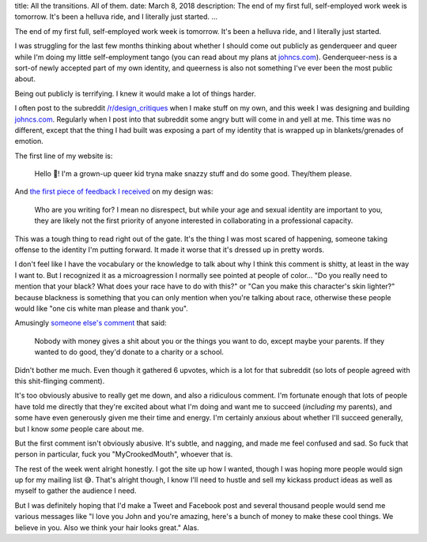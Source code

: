title: All the transitions. All of them.
date: March 8, 2018
description: The end of my first full, self-employed work week is tomorrow. It's been a helluva ride, and I literally just started.
...

The end of my first full, self-employed work week is tomorrow. It's been a helluva ride, and I literally just started.

I was struggling for the last few months thinking about whether I should come out publicly as genderqueer and queer while I'm doing my little self-employment tango (you can read about my plans at `johncs.com <http://johncs.com>`__). Genderqueer-ness is a sort-of newly accepted part of my own identity, and queerness is also not something I've ever been the most public about.

Being out publicly is terrifying. I knew it would make a lot of things harder.

I often post to the subreddit `/r/design_critiques <https://www.reddit.com/r/design_critiques>`__ when I make stuff on my own, and this week I was designing and building `johncs.com <http://johncs.com>`__. Regularly when I post into that subreddit some angry butt will come in and yell at me. This time was no different, except that the thing I had built was exposing a part of my identity that is wrapped up in blankets/grenades of emotion.

The first line of my website is:

	Hello 👋! I'm a grown-up queer kid tryna make snazzy stuff and do some good. They/them please.

And `the first piece of feedback I received <https://www.reddit.com/r/design_critiques/comments/82iqq8/please_critique_the_engagingness_of_my_about/dvao6db/>`__ on my design was:

	Who are you writing for? I mean no disrespect, but while your age and sexual identity are important to you, they are likely not the first priority of anyone interested in collaborating in a professional capacity.

This was a tough thing to read right out of the gate. It's the thing I was most scared of happening, someone taking offense to the identity I'm putting forward. It made it worse that it's dressed up in pretty words.

I don't feel like I have the vocabulary or the knowledge to talk about why I think this comment is shitty, at least in the way I want to. But I recognized it as a microagression I normally see pointed at people of color... "Do you really need to mention that your black? What does your race have to do with this?" or "Can you make this character's skin lighter?" because blackness is something that you can only mention when you're talking about race, otherwise these people would like "one cis white man please and thank you".

Amusingly `someone else's comment <https://www.reddit.com/r/design_critiques/comments/82iqq8/please_critique_the_engagingness_of_my_about/dvb69cf/>`__ that said:

	Nobody with money gives a shit about you or the things you want to do, except maybe your parents. If they wanted to do good, they'd donate to a charity or a school.

Didn't bother me much. Even though it gathered 6 upvotes, which is a lot for that subreddit (so lots of people agreed with this shit-flinging comment).

It's too obviously abusive to really get me down, and also a ridiculous comment. I'm fortunate enough that lots of people have told me directly that they're excited about what I'm doing and want me to succeed (*including* my parents), and some have even generously given me their time and energy. I'm certainly anxious about whether I'll succeed generally, but I know *some* people care about me.

But the first comment isn't obviously abusive. It's subtle, and nagging, and made me feel confused and sad. So fuck that person in particular, fuck you "MyCrookedMouth", whoever that is.

The rest of the week went alright honestly. I got the site up how I wanted, though I was hoping more people would sign up for my mailing list 😅. That's alright though, I know I'll need to hustle and sell my kickass product ideas as well as myself to gather the audience I need.

But I was definitely hoping that I'd make a Tweet and Facebook post and several thousand people would send me various messages like "I love you John and you're amazing, here's a bunch of money to make these cool things. We believe in you. Also we think your hair looks great." Alas.
